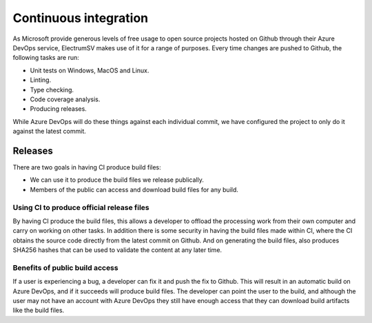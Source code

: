 Continuous integration
======================

As Microsoft provide generous levels of free usage to open source projects hosted on Github
through their Azure DevOps service, ElectrumSV makes use of it for a range of purposes. Every time
changes are pushed to Github, the following tasks are run:

- Unit tests on Windows, MacOS and Linux.
- Linting.
- Type checking.
- Code coverage analysis.
- Producing releases.

While Azure DevOps will do these things against each individual commit, we have configured the
project to only do it against the latest commit.

Releases
--------

There are two goals in having CI produce build files:

- We can use it to produce the build files we release publically.
- Members of the public can access and download build files for any build.

Using CI to produce official release files
~~~~~~~~~~~~~~~~~~~~~~~~~~~~~~~~~~~~~~~~~~

By having CI produce the build files, this allows a developer to offload the processing work
from their own computer and carry on working on other tasks. In addition there is some security
in having the build files made within CI, where the CI obtains the source code directly from
the latest commit on Github. And on generating the build files, also produces SHA256 hashes
that can be used to validate the content at any later time.

Benefits of public build access
~~~~~~~~~~~~~~~~~~~~~~~~~~~~~~~

If a user is experiencing a bug, a developer can fix it and push the fix to Github. This will
result in an automatic build on Azure DevOps, and if it succeeds will produce build files. The
developer can point the user to the build, and although the user may not have an account with
Azure DevOps they still have enough access that they can download build artifacts like the
build files.
